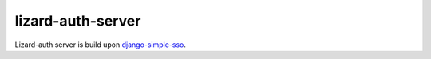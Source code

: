 lizard-auth-server
==========================================

Lizard-auth server is build upon django-simple-sso_.


.. _django-simple-sso: http://pypi.python.org/pypi/django-simple-sso
